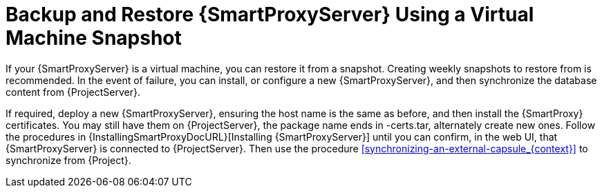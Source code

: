 [id='backup-and-restore-capsule-server-using-a-virtual-machine-snapshot_{context}']
= Backup and Restore {SmartProxyServer} Using a Virtual Machine Snapshot

If your {SmartProxyServer} is a virtual machine, you can restore it from a snapshot.
Creating weekly snapshots to restore from is recommended.
In the event of failure, you can install, or configure a new {SmartProxyServer}, and then synchronize the database content from {ProjectServer}.

If required, deploy a new {SmartProxyServer}, ensuring the host name is the same as before, and then install the {SmartProxy} certificates.
You may still have them on {ProjectServer}, the package name ends in -certs.tar, alternately create new ones.
Follow the procedures in {InstallingSmartProxyDocURL}[Installing {SmartProxyServer}] until you can confirm, in the web UI, that {SmartProxyServer} is connected to {ProjectServer}.
Then use the procedure xref:synchronizing-an-external-capsule_{context}[] to synchronize from {Project}.
